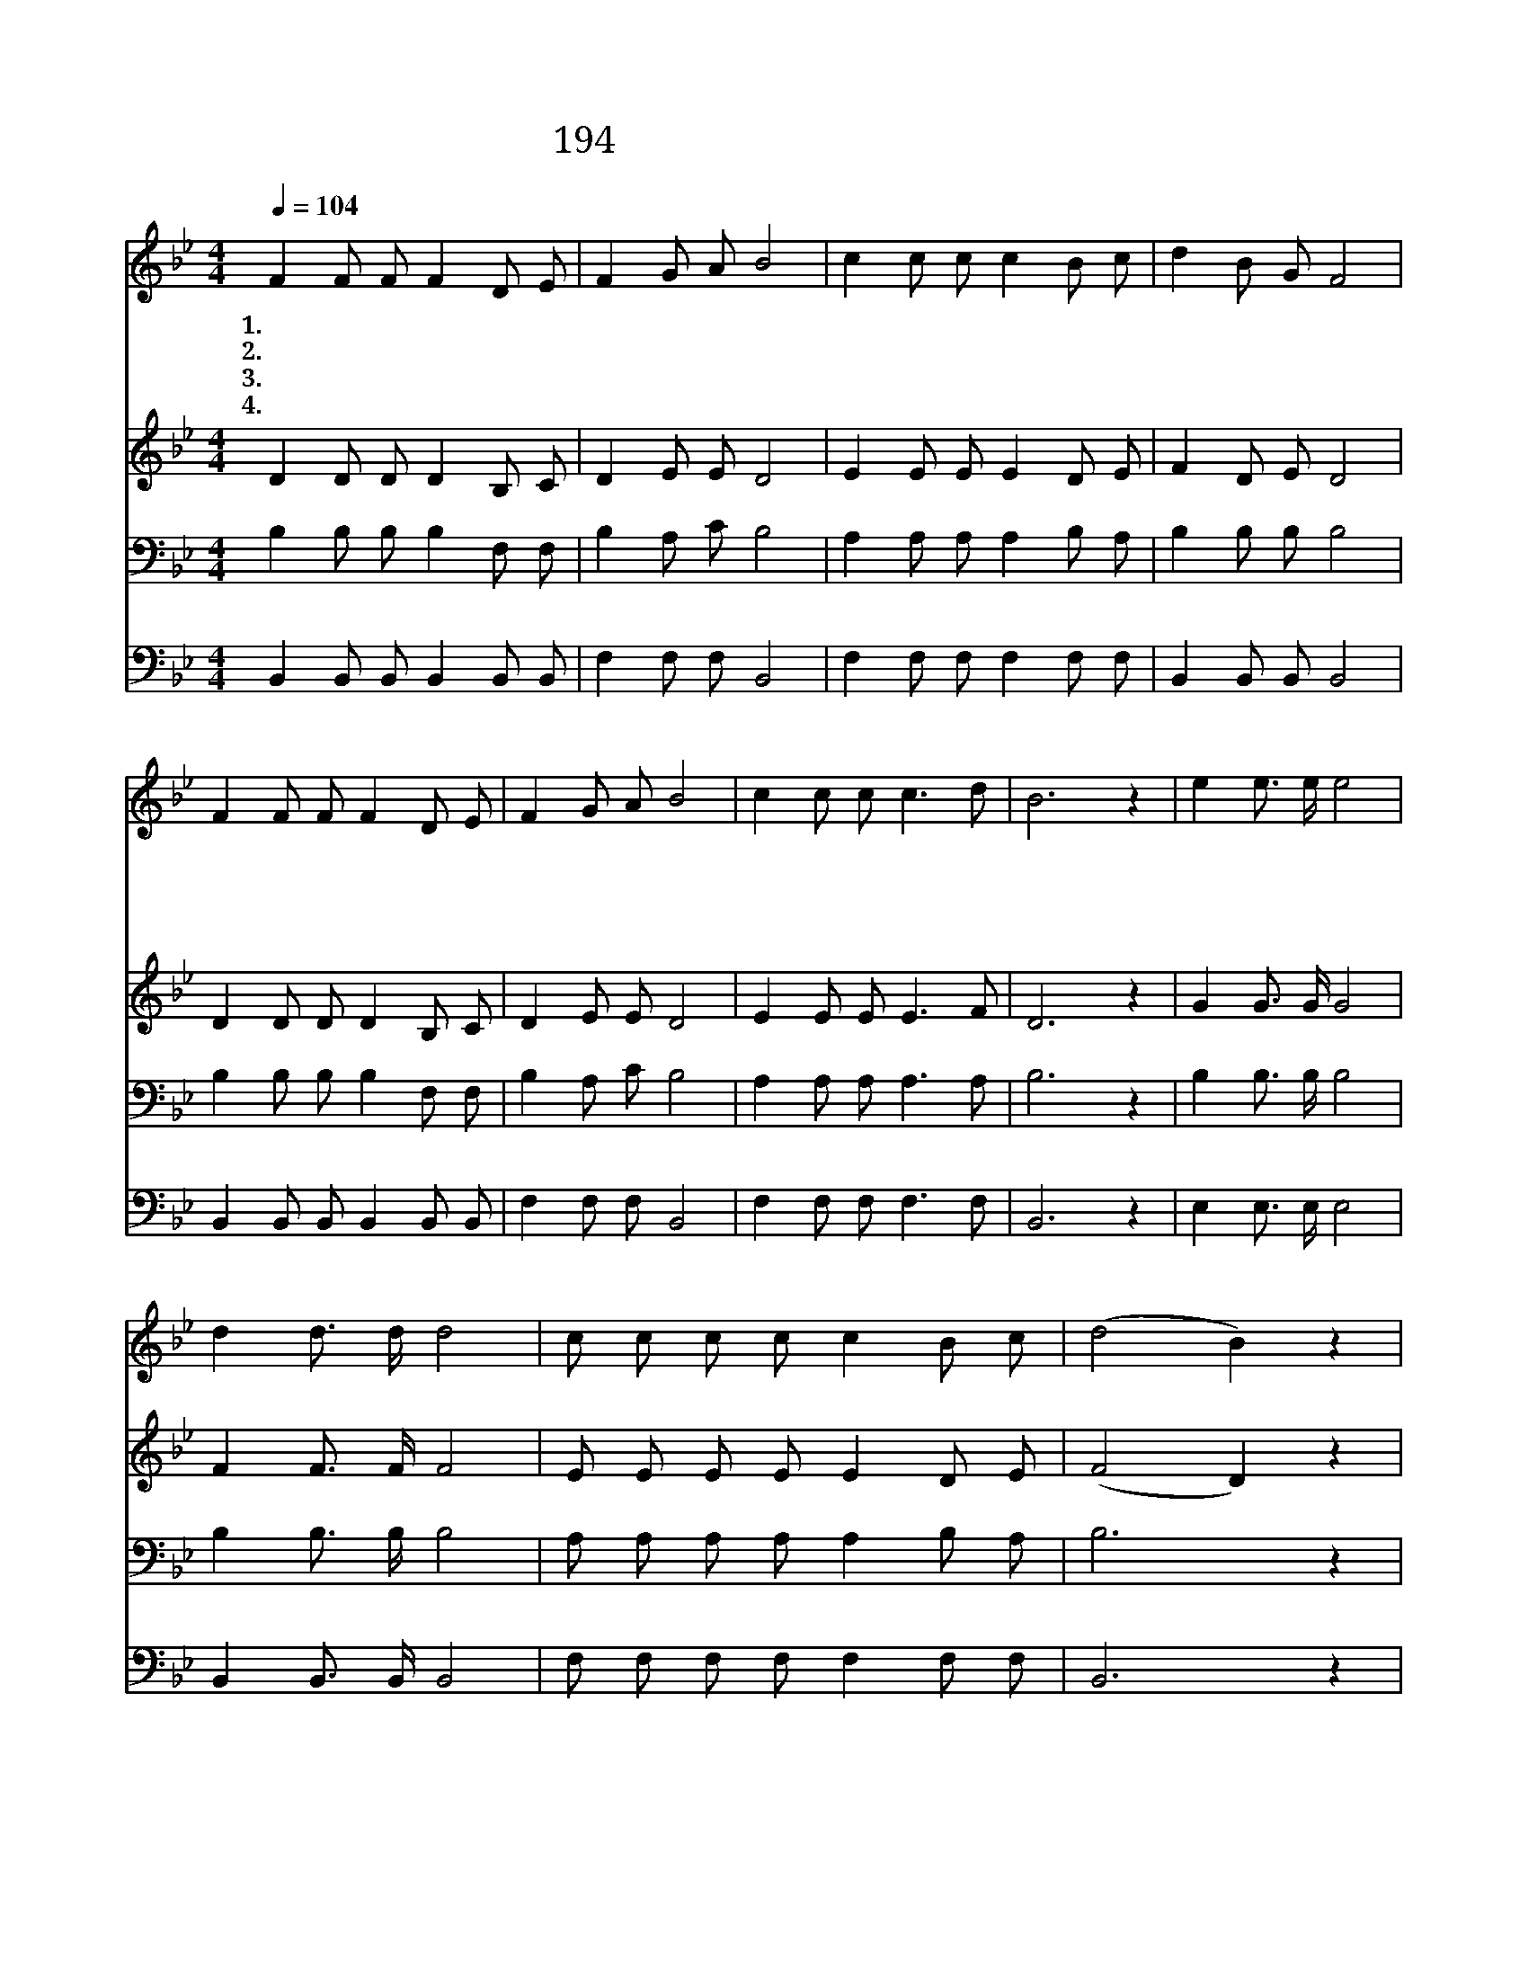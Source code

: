 X:260
T:194 우리를 죄에서 구하시려
Z:P.P.Bilhorn/P.P.Bilhorn
Z:Copyright © 1999 by ÀüµµÈ¯
Z:All Rights Reserved
%%score 1 2 3 4
L:1/8
Q:1/4=104
M:4/4
I:linebreak $
K:Bb
V:1 treble
V:2 treble
V:3 bass
V:4 bass
V:1
 F2 F F F2 D E | F2 G A B4 | c2 c c c2 B c | d2 B G F4 | F2 F F F2 D E | F2 G A B4 | c2 c c c3 d | %7
w: 1.~우 리 를 죄 에 서|구 하 시 려|주 예 수 십 자 가|지 셨 으 니|기 쁘 게 부 르 세|할 렐 루 야|나 구 원 얻 었|
w: 2.~우 리 를 주 께 서|구 했 으 니|이 전 에 행 하 던|악 한 일 과|추 하 고 더 러 운|모 든 죄 를|온 전 히 버 렸|
w: 3.~나 지 금 죄 에 서|사 함 받 아|거 룩 한 백 성 이|되 었 으 니|이 육 신 장 막 을|벗 을 때 도|겁 날 것 없 겠|
w: 4.~우 리 가 이 세 상|떠 날 때 에|예 수 의 손 목 을|굳 게 잡 고|영 원 히 즐 거 운|천 국 에 서|주 함 께 살 겠|
 B6 z2 | e2 e3/2 e/ e4 | d2 d3/2 d/ d4 | c c c c c2 B c | (d4 B2) z2 | e2 e3/2 e/ e4 | %13
w: 네|찬 송 하 세|찬 송 하 세|주 님 나 를 구 하 셨|네 *|찬 송 하 세|
w: 네||||||
w: 네||||||
w: 네||||||
 d2 d3/2 d/ d4 | c c c c d3 c | B6 z2 :| |] %17
w: 찬 송 하 세|주 가 구 원 하 셨|네||
w: ||||
w: ||||
w: ||||
V:2
 D2 D D D2 B, C | D2 E E D4 | E2 E E E2 D E | F2 D E D4 | D2 D D D2 B, C | D2 E E D4 | %6
 E2 E E E3 F | D6 z2 | G2 G3/2 G/ G4 | F2 F3/2 F/ F4 | E E E E E2 D E | (F4 D2) z2 | %12
 G2 G3/2 G/ G4 | F2 F3/2 F/ F4 | F F F F F3 E | (D2 E2 D2) z2 :| |] %17
V:3
 B,2 B, B, B,2 F, F, | B,2 A, C B,4 | A,2 A, A, A,2 B, A, | B,2 B, B, B,4 | B,2 B, B, B,2 F, F, | %5
 B,2 A, C B,4 | A,2 A, A, A,3 A, | B,6 z2 | B,2 B,3/2 B,/ B,4 | B,2 B,3/2 B,/ B,4 | %10
 A, A, A, A, A,2 B, A, | B,6 z2 | B,2 B,3/2 B,/ B,4 | B,2 B,3/2 B,/ B,4 | A, A, A, A, B,3 A, | %15
 (B,2 G,2 F,2) z2 :| |] %17
V:4
 B,,2 B,, B,, B,,2 B,, B,, | F,2 F, F, B,,4 | F,2 F, F, F,2 F, F, | B,,2 B,, B,, B,,4 | %4
 B,,2 B,, B,, B,,2 B,, B,, | F,2 F, F, B,,4 | F,2 F, F, F,3 F, | B,,6 z2 | E,2 E,3/2 E,/ E,4 | %9
 B,,2 B,,3/2 B,,/ B,,4 | F, F, F, F, F,2 F, F, | B,,6 z2 | E,2 E,3/2 E,/ E,4 | %13
 B,,2 B,,3/2 B,,/ B,,4 | F, F, F, F, F,3 F, | B,,6 z2 :| |] %17
